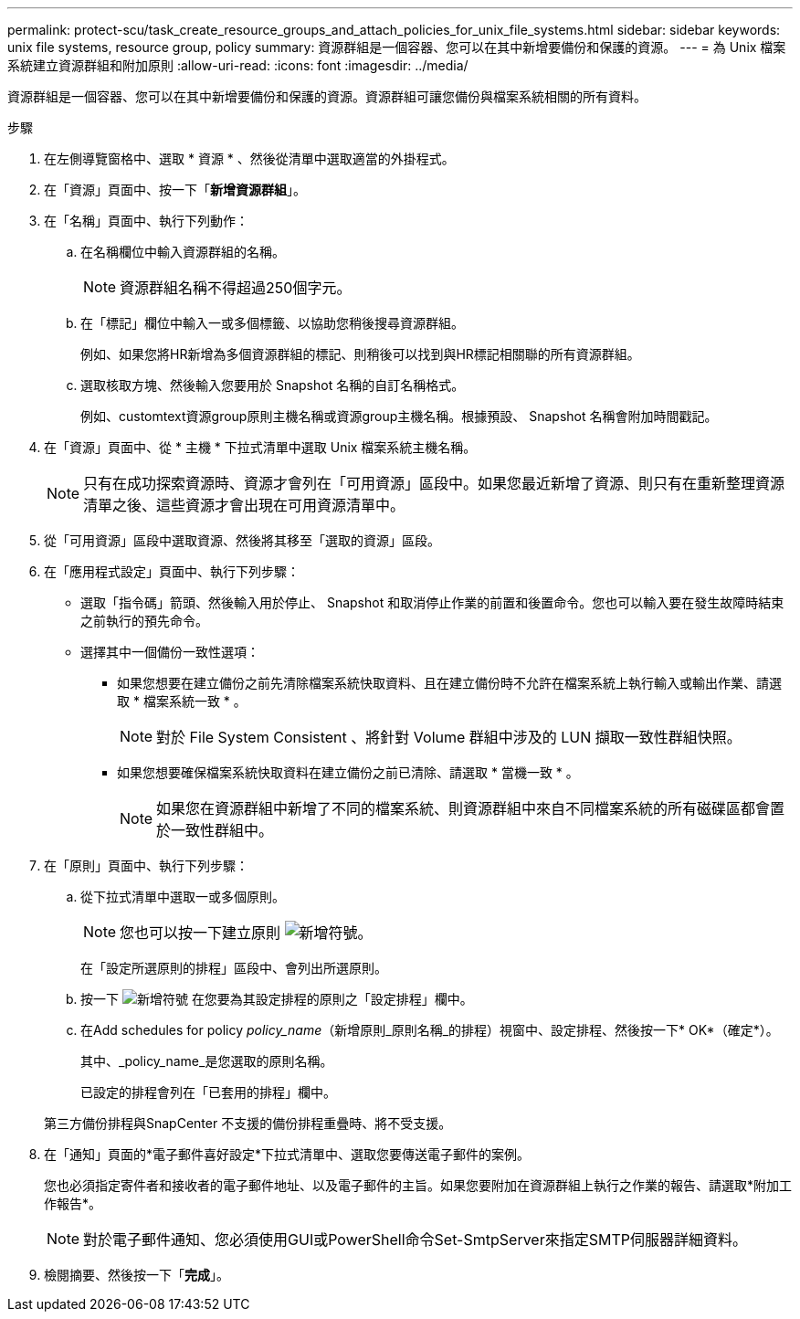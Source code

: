 ---
permalink: protect-scu/task_create_resource_groups_and_attach_policies_for_unix_file_systems.html 
sidebar: sidebar 
keywords: unix file systems, resource group, policy 
summary: 資源群組是一個容器、您可以在其中新增要備份和保護的資源。 
---
= 為 Unix 檔案系統建立資源群組和附加原則
:allow-uri-read: 
:icons: font
:imagesdir: ../media/


[role="lead"]
資源群組是一個容器、您可以在其中新增要備份和保護的資源。資源群組可讓您備份與檔案系統相關的所有資料。

.步驟
. 在左側導覽窗格中、選取 * 資源 * 、然後從清單中選取適當的外掛程式。
. 在「資源」頁面中、按一下「*新增資源群組*」。
. 在「名稱」頁面中、執行下列動作：
+
.. 在名稱欄位中輸入資源群組的名稱。
+

NOTE: 資源群組名稱不得超過250個字元。

.. 在「標記」欄位中輸入一或多個標籤、以協助您稍後搜尋資源群組。
+
例如、如果您將HR新增為多個資源群組的標記、則稍後可以找到與HR標記相關聯的所有資源群組。

.. 選取核取方塊、然後輸入您要用於 Snapshot 名稱的自訂名稱格式。
+
例如、customtext資源group原則主機名稱或資源group主機名稱。根據預設、 Snapshot 名稱會附加時間戳記。



. 在「資源」頁面中、從 * 主機 * 下拉式清單中選取 Unix 檔案系統主機名稱。
+

NOTE: 只有在成功探索資源時、資源才會列在「可用資源」區段中。如果您最近新增了資源、則只有在重新整理資源清單之後、這些資源才會出現在可用資源清單中。

. 從「可用資源」區段中選取資源、然後將其移至「選取的資源」區段。
. 在「應用程式設定」頁面中、執行下列步驟：
+
** 選取「指令碼」箭頭、然後輸入用於停止、 Snapshot 和取消停止作業的前置和後置命令。您也可以輸入要在發生故障時結束之前執行的預先命令。
** 選擇其中一個備份一致性選項：
+
*** 如果您想要在建立備份之前先清除檔案系統快取資料、且在建立備份時不允許在檔案系統上執行輸入或輸出作業、請選取 * 檔案系統一致 * 。
+

NOTE: 對於 File System Consistent 、將針對 Volume 群組中涉及的 LUN 擷取一致性群組快照。

*** 如果您想要確保檔案系統快取資料在建立備份之前已清除、請選取 * 當機一致 * 。
+

NOTE: 如果您在資源群組中新增了不同的檔案系統、則資源群組中來自不同檔案系統的所有磁碟區都會置於一致性群組中。





. 在「原則」頁面中、執行下列步驟：
+
.. 從下拉式清單中選取一或多個原則。
+

NOTE: 您也可以按一下建立原則 image:../media/add_policy_from_resourcegroup.gif["新增符號"]。

+
在「設定所選原則的排程」區段中、會列出所選原則。

.. 按一下 image:../media/add_policy_from_resourcegroup.gif["新增符號"] 在您要為其設定排程的原則之「設定排程」欄中。
.. 在Add schedules for policy _policy_name_（新增原則_原則名稱_的排程）視窗中、設定排程、然後按一下* OK*（確定*）。
+
其中、_policy_name_是您選取的原則名稱。

+
已設定的排程會列在「已套用的排程」欄中。



+
第三方備份排程與SnapCenter 不支援的備份排程重疊時、將不受支援。

. 在「通知」頁面的*電子郵件喜好設定*下拉式清單中、選取您要傳送電子郵件的案例。
+
您也必須指定寄件者和接收者的電子郵件地址、以及電子郵件的主旨。如果您要附加在資源群組上執行之作業的報告、請選取*附加工作報告*。

+

NOTE: 對於電子郵件通知、您必須使用GUI或PowerShell命令Set-SmtpServer來指定SMTP伺服器詳細資料。

. 檢閱摘要、然後按一下「*完成*」。

